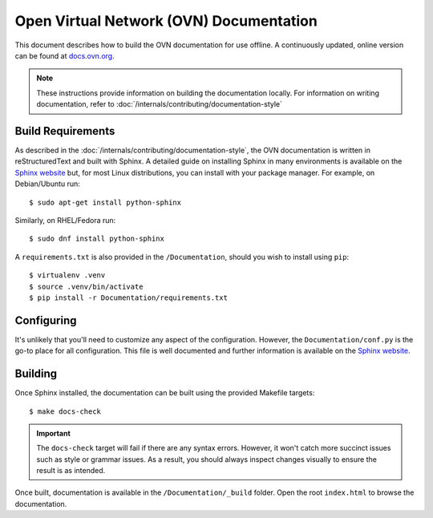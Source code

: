 ..
      Copyright (c) 2016 Stephen Finucane <stephen@that.guru>

      Licensed under the Apache License, Version 2.0 (the "License"); you may
      not use this file except in compliance with the License. You may obtain
      a copy of the License at

          http://www.apache.org/licenses/LICENSE-2.0

      Unless required by applicable law or agreed to in writing, software
      distributed under the License is distributed on an "AS IS" BASIS, WITHOUT
      WARRANTIES OR CONDITIONS OF ANY KIND, either express or implied. See the
      License for the specific language governing permissions and limitations
      under the License.

      Convention for heading levels in OVN documentation:

      =======  Heading 0 (reserved for the title in a document)
      -------  Heading 1
      ~~~~~~~  Heading 2
      +++++++  Heading 3
      '''''''  Heading 4

      Avoid deeper levels because they do not render well.

========================================
Open Virtual Network (OVN) Documentation
========================================

This document describes how to build the OVN documentation for use offline. A
continuously updated, online version can be found at `docs.ovn.org
<http://docs.ovn.org>`__.

.. note::
  These instructions provide information on building the documentation locally.
  For information on writing documentation, refer to
  :doc:`/internals/contributing/documentation-style`

Build Requirements
------------------

As described in the :doc:`/internals/contributing/documentation-style`, the
OVN documentation is written in reStructuredText and built with
Sphinx. A detailed guide on installing Sphinx in many environments is available
on the `Sphinx website`__ but, for most Linux distributions, you can install
with your package manager. For example, on Debian/Ubuntu run::

    $ sudo apt-get install python-sphinx

Similarly, on RHEL/Fedora run::

    $ sudo dnf install python-sphinx

A ``requirements.txt`` is also provided in the ``/Documentation``, should you
wish to install using ``pip``::

    $ virtualenv .venv
    $ source .venv/bin/activate
    $ pip install -r Documentation/requirements.txt

__ http://www.sphinx-doc.org/en/master/usage/installation.html

Configuring
-----------

It's unlikely that you'll need to customize any aspect of the configuration.
However, the ``Documentation/conf.py`` is the go-to place for all
configuration. This file is well documented and further information is
available on the `Sphinx website`__.

Building
--------

Once Sphinx installed, the documentation can be built using the provided
Makefile targets::

    $ make docs-check

.. important::

   The ``docs-check`` target will fail if there are any syntax errors.
   However, it won't catch more succinct issues such as style or grammar issues.
   As a result, you should always inspect changes visually to ensure the result
   is as intended.

Once built, documentation is available in the ``/Documentation/_build`` folder.
Open the root ``index.html`` to browse the documentation.

__ http://www.sphinx-doc.org/en/master/config.html
